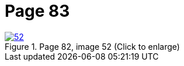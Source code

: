 = Page 83
:page-role: doc-width

image::52.jpg[align="left",title="Page 82, image 52 (Click to enlarge)",link=self]


